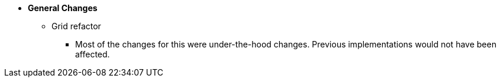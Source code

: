 * **General Changes**
** Grid refactor
*** Most of the changes for this were under-the-hood changes. Previous implementations would not have been affected.